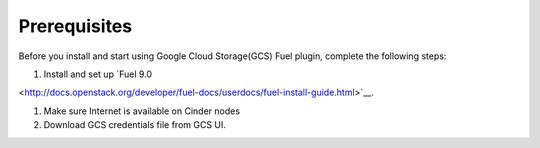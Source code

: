 Prerequisites
-------------

Before you install and start using Google Cloud Storage(GCS) Fuel plugin,
complete the following steps:

#. Install and set up
   `Fuel 9.0
<http://docs.openstack.org/developer/fuel-docs/userdocs/fuel-install-guide.html>`__.

#. Make sure Internet is available on Cinder nodes

#. Download GCS credentials file from GCS UI.
